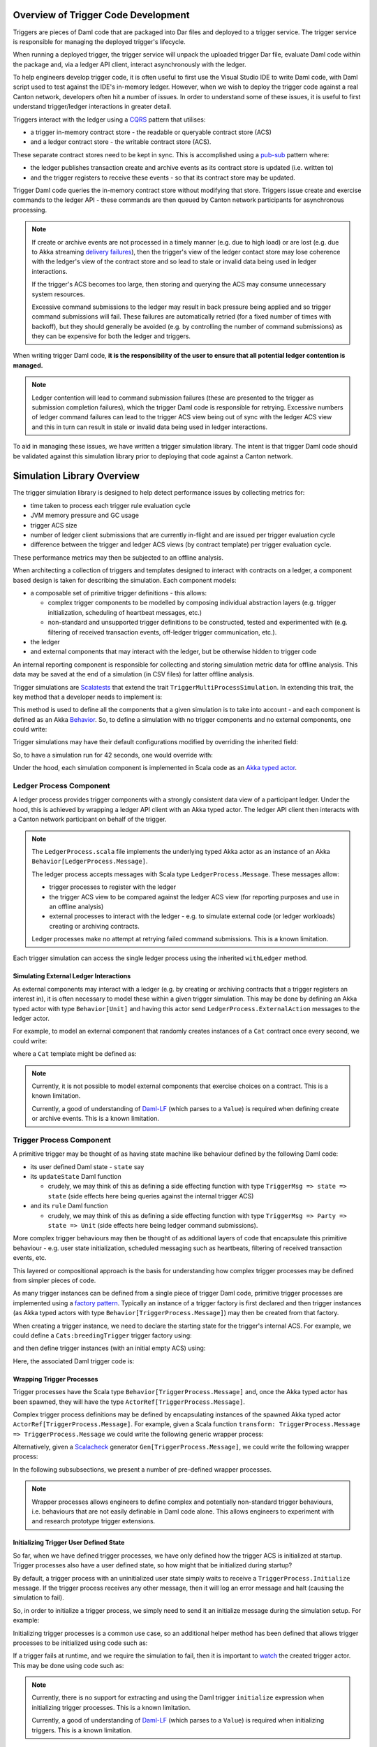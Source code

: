 .. Copyright (c) 2023 Digital Asset (Switzerland) GmbH and/or its affiliates. All rights reserved.
.. SPDX-License-Identifier: Apache-2.0

Overview of Trigger Code Development
====================================

Triggers are pieces of Daml code that are packaged into Dar files and deployed to a trigger service. The trigger service is responsible for managing the deployed trigger's lifecycle.

When running a deployed trigger, the trigger service will unpack the uploaded trigger Dar file, evaluate Daml code within the package and, via a ledger API client, interact asynchronously with the ledger.

To help engineers develop trigger code, it is often useful to first use the Visual Studio IDE to write Daml code, with Daml script used to test against the IDE's in-memory ledger. However, when we wish to deploy the trigger code against a real Canton network, developers often hit a number of issues. In order to understand some of these issues, it is useful to first understand trigger/ledger interactions in greater detail.

Triggers interact with the ledger using a `CQRS <https://en.wikipedia.org/wiki/Command–query_separation#Command_Query_Responsibility_Separation>`_ pattern that utilises:

- a trigger in-memory contract store - the readable or queryable contract store (ACS)
- and a ledger contract store - the writable contract store (ACS).
  
These separate contract stores need to be kept in sync. This is accomplished using a `pub-sub <https://en.wikipedia.org/wiki/Publish–subscribe_pattern>`_ pattern where:

- the ledger publishes transaction create and archive events as its contract store is updated (i.e. written to)
- and the trigger registers to receive these events - so that its contract store may be updated.

Trigger Daml code queries the in-memory contract store without modifying that store. Triggers issue create and exercise commands to the ledger API - these commands are then queued by Canton network participants for asynchronous processing.

.. note::
  If create or archive events are not processed in a timely manner (e.g. due to high load) or are lost (e.g. due to Akka streaming `delivery failures <https://doc.akka.io/docs/akka/current/stream/stream-refs.html#delivery-guarantees>`_), then the trigger's view of the ledger contact store may lose coherence with the ledger's view of the contract store and so lead to stale or invalid data being used in ledger interactions.

  If the trigger's ACS becomes too large, then storing and querying the ACS may consume unnecessary system resources.

  Excessive command submissions to the ledger may result in back pressure being applied and so trigger command submissions will fail. These failures are automatically retried (for a fixed number of times with backoff), but they should generally be avoided (e.g. by controlling the number of command submissions) as they can be expensive for both the ledger and triggers.

When writing trigger Daml code, **it is the responsibility of the user to ensure that all potential ledger contention is managed.**

.. note::
  Ledger contention will lead to command submission failures (these are presented to the trigger as submission completion failures), which the trigger Daml code is responsible for retrying. Excessive numbers of ledger command failures can lead to the trigger ACS view being out of sync with the ledger ACS view and this in turn can result in stale or invalid data being used in ledger interactions.

To aid in managing these issues, we have written a trigger simulation library. The intent is that trigger Daml code should be validated against this simulation library prior to deploying that code against a Canton network.

Simulation Library Overview
===========================

The trigger simulation library is designed to help detect performance issues by collecting metrics for:

- time taken to process each trigger rule evaluation cycle
- JVM memory pressure and GC usage
- trigger ACS size
- number of ledger client submissions that are currently in-flight and are issued per trigger evaluation cycle
- difference between the trigger and ledger ACS views (by contract template) per trigger evaluation cycle.

These performance metrics may then be subjected to an offline analysis.

When architecting a collection of triggers and templates designed to interact with contracts on a ledger, a component based design is taken for describing the simulation. Each component models:

- a composable set of primitive trigger definitions - this allows:

  - complex trigger components to be modelled by composing individual abstraction layers (e.g. trigger initialization, scheduling of heartbeat messages, etc.)
  - non-standard and unsupported trigger definitions to be constructed, tested and experimented with (e.g. filtering of received transaction events, off-ledger trigger communication, etc.).
- the ledger
- and external components that may interact with the ledger, but be otherwise hidden to trigger code

An internal reporting component is responsible for collecting and storing simulation metric data for offline analysis. This data may be saved at the end of a simulation (in CSV files) for latter offline analysis.

Trigger simulations are `Scalatests <https://www.scalatest.org>`_ that extend the trait ``TriggerMultiProcessSimulation``. In extending this trait, the key method that a developer needs to implement is:

.. code-block:: scala
  protected def triggerMultiProcessSimulation: Behavior[Unit]

This method is used to define all the components that a given simulation is to take into account - and each component is defined as an Akka `Behavior <https://doc.akka.io/api/akka/current/akka/actor/typed/Behavior.html>`_. So, to define a simulation with no trigger components and no external components, one could write:

.. code-block:: scala
  class ExampleSimulation extends TriggerMultiProcessSimulation {
    override protected def triggerMultiProcessSimulation: Behavior[Unit] = {
      implicit def applicationId: ApiTypes.ApplicationId = this.applicationId

      withLedger { (client, ledger, actAs, controllerContext) =>
        // Trigger and external components could be defined here

        Behaviors.empty
      }
    }
  }

Trigger simulations may have their default configurations modified by overriding the inherited field:

.. code-block:: scala
  protected implicit lazy val simulationConfig: TriggerSimulationConfig

So, to have a simulation run for 42 seconds, one would override with:

.. code-block:: scala
  override protected implicit lazy val simulationConfig: TriggerSimulationConfig =
    TriggerSimulationConfig(simulationDuration = 42.seconds)

Under the hood, each simulation component is implemented in Scala code as an `Akka typed actor <https://doc.akka.io/docs/akka/current/typed/index.html>`_.

Ledger Process Component
------------------------

A ledger process provides trigger components with a strongly consistent data view of a participant ledger. Under the hood, this is achieved by wrapping a ledger API client with an Akka typed actor. The ledger API client then interacts with a Canton network participant on behalf of the trigger.

.. note::
  The ``LedgerProcess.scala`` file implements the underlying typed Akka actor as an instance of an Akka ``Behavior[LedgerProcess.Message]``.

  The ledger process accepts messages with Scala type ``LedgerProcess.Message``. These messages allow:

  - trigger processes to register with the ledger
  - the trigger ACS view to be compared against the ledger ACS view (for reporting purposes and use in an offline analysis)
  - external processes to interact with the ledger - e.g. to simulate external code (or ledger workloads) creating or archiving contracts.

  Ledger processes make no attempt at retrying failed command submissions. This is a known limitation.

Each trigger simulation can access the single ledger process using the inherited ``withLedger`` method.

Simulating External Ledger Interactions
^^^^^^^^^^^^^^^^^^^^^^^^^^^^^^^^^^^^^^^

As external components may interact with a ledger (e.g. by creating or archiving contracts that a trigger registers an interest in), it is often necessary to model these within a given trigger simulation. This may be done by defining an Akka typed actor with type ``Behavior[Unit]`` and having this actor send ``LedgerProcess.ExternalAction`` messages to the ledger actor.

For example, to model an external component that randomly creates instances of a ``Cat`` contract once every second, we could write:

.. code-block:: scala
  def createRandomCat(
    ledger: ActorRef[LedgerProcess.Message],
    actAs: Party
  )(implicit materializer: Materializer): Behavior[Unit] =
    Behaviors.withTimers[Unit] { timer =>
      timer.startTimerWithFixedDelay((), 1.second, 1.second)

      Behaviors.receiveMessage { _ =>
        val randomCat =
          CreatedEvent(
            templateId = Some("Cats:Cat"),
            createArguments =
              Some(unsafeSValueFromLf(s"Cats:Cat { owner = ${actAs}, name = ${Random.nextLong()} }")),
        )
        val createEvent = LedgerProcess.ExternalAction(CreateContract(randomCat, actAs))

        ledger ! createEvent
        Behaviors.same
      }
    }

where a ``Cat`` template might be defined as:

.. code-block:: none
  template Cat
    with
      owner : Party
      name : Int
    where
      signatory owner

.. note::
  Currently, it is not possible to model external components that exercise choices on a contract. This is a known limitation.

  Currently, a good of understanding of `Daml-LF <https://github.com/digital-asset/daml/blob/main/daml-lf/spec/daml-lf-1.rst>`_ (which parses to a ``Value``) is required when defining create or archive events. This is a known limitation.

Trigger Process Component
-------------------------

A primitive trigger may be thought of as having state machine like behaviour defined by the following Daml code:

- its user defined Daml state - ``state`` say
- its ``updateState`` Daml function

  - crudely, we may think of this as defining a side effecting function with type ``TriggerMsg => state => state`` (side effects here being queries against the internal trigger ACS)
- and its ``rule`` Daml function

  - crudely, we may think of this as defining a side effecting function with type ``TriggerMsg => Party => state => Unit`` (side effects here being ledger command submissions).

More complex trigger behaviours may then be thought of as additional layers of code that encapsulate this primitive behaviour - e.g. user state initialization, scheduled messaging such as heartbeats, filtering of received transaction events, etc.

This layered or compositional approach is the basis for understanding how complex trigger processes may be defined from simpler pieces of code.

As many trigger instances can be defined from a single piece of trigger Daml code, primitive trigger processes are implemented using a `factory pattern <https://en.wikipedia.org/wiki/Factory_method_pattern>`_. Typically an instance of a trigger factory is first declared and then trigger instances (as Akka typed actors with type ``Behavior[TriggerProcess.Message]``) may then be created from that factory.

When creating a trigger instance, we need to declare the starting state for the trigger's internal ACS. For example, we could define a ``Cats:breedingTrigger`` trigger factory using:

.. code-block:: scala
  val breedingFactory: TriggerProcessFactory = triggerProcessFactory(client, ledger, "Cats:breedingTrigger", actAs)

and then define trigger instances (with an initial empty ACS) using:

.. code-block:: scala
  val trigger1: Behavior[TriggerProcess.Message] = breedingFactory.create(Seq.empty)
  val trigger2: Behavior[TriggerProcess.Message] = breedingFactory.create(Seq.empty)

Here, the associated Daml trigger code is:

.. code-block:: none
  template Cat
    with
      owner : Party
      name : Int
    where
      signatory owner

  breedingRate : Int
  breedingRate = 34

  breedingPeriod : RelTime
  breedingPeriod = seconds 1

  breedingTrigger : Trigger (Bool, Int)
  breedingTrigger = Trigger
    { initialize = pure (False, 0)
    , updateState = \msg -> case msg of
        MHeartbeat -> do
          (_, breedCount) <- get
          put (True, breedCount + breedingRate)
        _ -> do
          (_, breedCount) <- get
          put (False, breedCount)
    , rule = \party -> do
        (heartbeat, breedCount) <- get
        if heartbeat then
          forA_ [1..breedingRate] \offset -> do
            void $ emitCommands [createCmd (Cat party (breedCount + offset))] []
        else
          pure ()
    , registeredTemplates = RegisteredTemplates [ registeredTemplate @Cat ]
    , heartbeat = Some breedingPeriod
    }

Wrapping Trigger Processes
^^^^^^^^^^^^^^^^^^^^^^^^^^

Trigger processes have the Scala type ``Behavior[TriggerProcess.Message]`` and, once the Akka typed actor has been spawned, they will have the type ``ActorRef[TriggerProcess.Message]``.

Complex trigger process definitions may be defined by encapsulating instances of the spawned Akka typed actor ``ActorRef[TriggerProcess.Message]``. For example, given a Scala function ``transform: TriggerProcess.Message => TriggerProcess.Message`` we could write the following generic wrapper process:

.. code-block:: scala
  object TransformMessages {
    def apply(
      transform: TriggerProcess.Message => TriggerProcess.Message
    )(
      consumer: ActorRef[TriggerProcess.Message]
    ): Behavior[TriggerProcess.Message] = {
      Behaviors.receiveMessage { msg =>
        consumer ! transform(msg)
        Behaviors.same
      }
    }
  }

Alternatively, given a `Scalacheck <https://scalacheck.org>`_ generator ``Gen[TriggerProcess.Message]``, we could write the following wrapper process:

.. code-block:: scala
  object GeneratedMessages {
    def apply(
      msgGen: Gen[TriggerProcess.Message],
      duration: FiniteDuration,
    )(
      consumer: ActorRef[TriggerProcess.Message]
    ): Behavior[TriggerProcess.Message] = {
      Behaviors.withTimers[Unit] { timer =>
        timer.startTimerWithFixedDelay((), duration, duration)

        Behaviors.receive { case (context, _) =>
          msgGen.sample match {
            case Some(msg) =>
              consumer ! msg
              Behaviors.same

            case None =>
              context.log.warn("Scalacheck generator stopped producing messages")
              Behaviors.stopped
          }
        }
      }
    }
  }

In the following subsubsections, we present a number of pre-defined wrapper processes.

.. note::
  Wrapper processes allows engineers to define complex and potentially non-standard trigger behaviours, i.e. behaviours that are not easily definable in Daml code alone. This allows engineers to experiment with and research prototype trigger extensions.

Initializing Trigger User Defined State
^^^^^^^^^^^^^^^^^^^^^^^^^^^^^^^^^^^^^^^

So far, when we have defined trigger processes, we have only defined how the trigger ACS is initialized at startup. Trigger processes also have a user defined state, so how might that be initialized during startup?

By default, a trigger process with an uninitialized user state simply waits to receive a ``TriggerProcess.Initialize`` message. If the trigger process receives any other message, then it will log an error message and halt (causing the simulation to fail).

So, in order to initialize a trigger process, we simply need to send it an initialize message during the simulation setup. For example:

.. code-block:: scala
  override protected def triggerMultiProcessSimulation: Behavior[Unit] = {
    implicit def applicationId: ApiTypes.ApplicationId = this.applicationId

    withLedger { (client, ledger, actAs, controllerContext) =>
      val breedingTrigger: Behavior[TriggerProcess.Message] = breedingFactory.create(Seq.empty)
      val breedingProcess: ActorRef[TriggerProcess.Message] = controllerContext.spawn(breedingTrigger, "breedingTrigger")

      // Initialize the user state to be 0 (coded as an SValue) for the breeding trigger using a message
      breedingProcess ! TriggerProcess.Initialize(unsafeSValueFromLf("0"))

      Behaviors.empty
    }
  }  

Initializing trigger processes is a common use case, so an additional helper method has been defined that allows trigger processes to be initialized using code such as:

.. code-block:: scala
  override protected def triggerMultiProcessSimulation: Behavior[Unit] = {
    implicit def applicationId: ApiTypes.ApplicationId = this.applicationId

    withLedger { (client, ledger, actAs, controllerContext) =>
      // Initialize the user state to be 0 (coded as an SValue) for the breeding trigger at create time
      val breedingTrigger: Behavior[TriggerProcess.Message] = breedingFactory.create(unsafeSValueFromLf("0"), Seq.empty)
      
      controllerContext.spawn(breedingTrigger, "breedingTrigger")

      Behaviors.empty
    }
  }  

If a trigger fails at runtime, and we require the simulation to fail, then it is important to `watch <https://doc.akka.io/docs/akka/current/typed/actor-lifecycle.html#watching-actors>`_ the created trigger actor. This may be done using code such as:

.. code-block:: scala
  override protected def triggerMultiProcessSimulation: Behavior[Unit] = {
    implicit def applicationId: ApiTypes.ApplicationId = this.applicationId

    withLedger { (client, ledger, actAs, controllerContext) =>
      // Initialize the user state to be 0 (coded as an SValue) for the breeding trigger at create time
      val breedingTrigger: Behavior[TriggerProcess.Message] = breedingFactory.create(unsafeSValueFromLf("0"), Seq.empty)

      // Spawn the trigger actor and ensure the current (parent) actor watches it
      controllerContext.watch(controllerContext.spawn(breedingTrigger, "breedingTrigger"))

      Behaviors.empty
    }
  }

.. note::
  Currently, there is no support for extracting and using the Daml trigger ``initialize`` expression when initializing trigger processes. This is a known limitation.

  Currently, a good of understanding of `Daml-LF <https://github.com/digital-asset/daml/blob/main/daml-lf/spec/daml-lf-1.rst>`_ (which parses to a ``Value``) is required when initializing triggers. This is a known limitation.

Scheduling Heartbeat Messages
^^^^^^^^^^^^^^^^^^^^^^^^^^^^^

By default, trigger processes do not receive heartbeat messages - an explicit wrapper process (i.e. ``TriggerTimer.singleMessage`` or ``TriggerTimer.messageWithFixedDelay``) is required in order to schedule the sending of heartbeat messages.

For example, to have a trigger process receive heartbeat messages every second, we would use:

.. code-block:: scala
  val breedingTrigger: ActorRef[TriggerProcess.Message] =
    context.spawn(breedingFactory.create(SValue.SInt64(0), Seq.empty), "breedingTrigger")
  val regularTrigger: Behavior[TriggerProcess.Message] =
    TriggerTimer.singleMessage(1.second)(breedingTrigger)

or to have a trigger process receive heartbeat messages every 2 seconds (after a 5 second start up delay), we would use:

.. code-block:: scala
  val breedingTrigger: ActorRef[TriggerProcess.Message] =
    context.spawn(breedingFactory.create(unsafeSValueFromLf("0"), Seq.empty), "breedingTrigger")
  val delayedRegularTrigger: Behavior[TriggerProcess.Message] =
    TriggerTimer.singleMessage(5.seconds, 2.seconds)(breedingTrigger)

.. note::
  Currently, there is no support for extracting and using the Daml trigger ``heartbeat`` expression when scheduling heartbeat messages. This is a known limitation.

Filtering Ledger Transaction Messages
^^^^^^^^^^^^^^^^^^^^^^^^^^^^^^^^^^^^^

By default, trigger processes will receive all ledger create and archive events for the templates that they have registered for. Sometimes, it might be useful to have more granular control over which events a trigger process may receive - the ``TriggerFilter.apply`` wrapper function provides this control within a simulation.

For example, to have a trigger process ignore transaction messages with an effective date that is too old (e.g. older than a ``lifeTime: FiniteDuration``), we could use:

.. code-block:: scala
  object LifeTimeFilter {
    def apply(
      lifeTime: FiniteDuration
    )(
      consumer: ActorRef[TriggerProcess.Message]
    ): Behavior[TriggerProcess.Message] = {
      val lifeTimeFilter = { case TriggerMsg.Transaction(transaction) =>
  	    val effectiveAt = transaction.effectiveAt.seconds
  	    val now = System.currentTimeMillis / 1000

  	    now <= effectiveAt + lifeTime.toSeconds
      }

      TriggerFilter(lifeTimeFilter)(consumer)
    }
  }

.. note::
  Currently, trigger filtering can not be implemented in Daml in a manner that impacts the trigger view of the ACS.

Preserving Simulation Metrics for Offline Analysis
--------------------------------------------------

Reporting processes are implemented as Akka actors. They are (automatically) created as child processes of a ledger process and used to collect:

- trigger metric data
- trigger resource usage data
- information about the difference between the trigger and ledger contract store views.

Collected reporting data is saved into CSV files - the precise location of these files is configured by overriding the ``simulationConfig: TriggerSimulationConfig`` implicit. For example:

.. code-block:: scala
  class ExampleSimulation extends TriggerMultiProcessSimulation {

    override protected implicit lazy val simulationConfig: TriggerSimulationConfig =
      TriggerSimulationConfig(
        triggerDataFile = Paths.get("/data/trigger-simulation-metrics-data.csv"),
        acsDataFile = Paths.get("/data/trigger-simulation-acs-data.csv"),
      )

    override protected def triggerMultiProcessSimulation: Behavior[Unit] = ???
  }

If explicit file paths are configured for the reporting data, then a simple ``bazel test`` should be sufficient for running the simulation and saving the reporting data in the configured output files.

By default, however, all reporting data is stored within the bazel run directory and so, after a simulation test run has completed will be automatically deleted. To preserve the simulation reporting data then a ``bazel test --test_tempdir=/tmp`` or similar should be used.

Prior to starting and after running the trigger simulation, INFO logging records where data will be saved to - for example::

  Trigger simulation reporting data is located in /data
  16:48:37.516 [simulation-akka.actor.default-dispatcher-3] INFO  c.d.l.e.t.s.ExampleSimulation - Simulation will run for 42 seconds
  16:48:37.518 [simulation-akka.actor.default-dispatcher-3] DEBUG a.a.t.i.LogMessagesInterceptor - actor [akka://simulation/user] received message: StartSimulation
  ...
  16:49:07.534 [simulation-akka.actor.default-dispatcher-14] DEBUG a.a.t.i.LogMessagesInterceptor - actor [akka://simulation/user] received message: StopSimulation
  16:49:07.534 [simulation-akka.actor.default-dispatcher-14] INFO  c.d.l.e.t.s.TriggerMultiProcessSimulation - Simulation stopped after 30 seconds
  ...
  16:49:07.608 [simulation-akka.actor.default-dispatcher-6] INFO  c.d.l.e.t.s.ExampleSimulation - The temporary files are located in /data
  16:49:09.507 [ExampleSimulation-thread-pool-worker-3] INFO  akka.actor.CoordinatedShutdown - Running CoordinatedShutdown with reason [ActorSystemTerminateReason]

